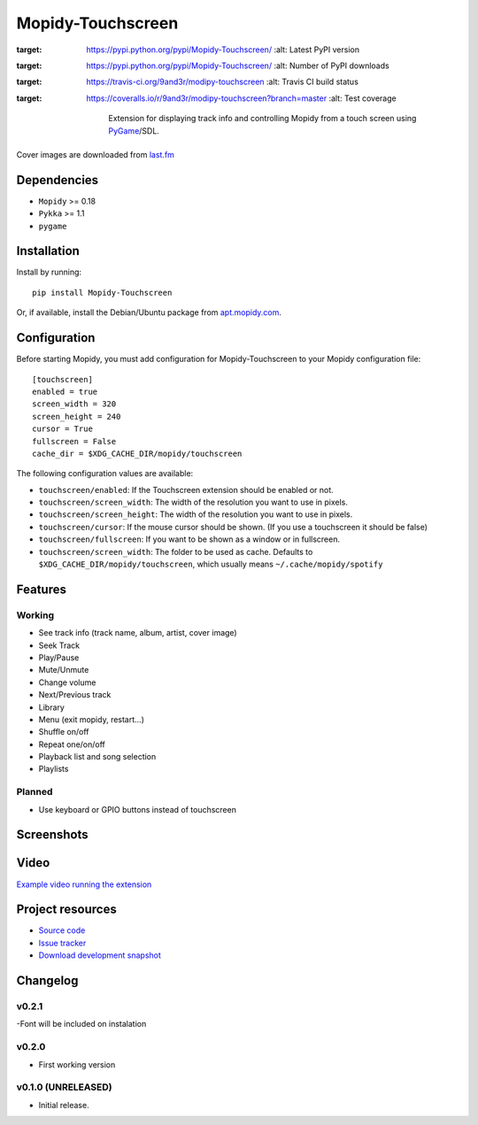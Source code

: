 ****************************
Mopidy-Touchscreen
****************************

.. image:: https://img.shields.io/pypi/v/Mopidy-Touchscreen.svg?style=flat
:target: https://pypi.python.org/pypi/Mopidy-Touchscreen/
    :alt: Latest PyPI version

.. image:: https://img.shields.io/pypi/dm/Mopidy-Touchscreen.svg?style=flat
:target: https://pypi.python.org/pypi/Mopidy-Touchscreen/
    :alt: Number of PyPI downloads

.. image:: https://img.shields.io/travis/9and3r/modipy-touchscreen/master.png?style=flat
:target: https://travis-ci.org/9and3r/modipy-touchscreen
    :alt: Travis CI build status

.. image:: https://img.shields.io/coveralls/9and3r/modipy-touchscreen/master.svg?style=flat
:target: https://coveralls.io/r/9and3r/modipy-touchscreen?branch=master
   :alt: Test coverage

    Extension for displaying track info and controlling Mopidy from a touch screen using `PyGame <http://www.pygame.org/>`_/SDL.

Cover images are downloaded from `last.fm <http://www.last.fm/api>`_

Dependencies
============

- ``Mopidy`` >= 0.18
- ``Pykka`` >= 1.1
- ``pygame``

Installation
============

Install by running::

    pip install Mopidy-Touchscreen

Or, if available, install the Debian/Ubuntu package from `apt.mopidy.com
<http://apt.mopidy.com/>`_.


Configuration
=============

Before starting Mopidy, you must add configuration for
Mopidy-Touchscreen to your Mopidy configuration file::

    [touchscreen]
    enabled = true
    screen_width = 320
    screen_height = 240
    cursor = True
    fullscreen = False
    cache_dir = $XDG_CACHE_DIR/mopidy/touchscreen

The following configuration values are available:
    
- ``touchscreen/enabled``: If the Touchscreen extension should be enabled or not.
- ``touchscreen/screen_width``: The width of the resolution you want to use in pixels.
- ``touchscreen/screen_height``: The width of the resolution you want to use in pixels.
- ``touchscreen/cursor``: If the mouse cursor should be shown. (If you use a touchscreen it should be false)
- ``touchscreen/fullscreen``: If you want to be shown as a window or in fullscreen.
- ``touchscreen/screen_width``: The folder to be used as cache. Defaults to ``$XDG_CACHE_DIR/mopidy/touchscreen``, which usually means
  ``~/.cache/mopidy/spotify``

Features
=============

Working
-------

* See track info (track name, album, artist, cover image)
* Seek Track
* Play/Pause
* Mute/Unmute
* Change volume
* Next/Previous track
* Library
* Menu (exit mopidy, restart...)
* Shuffle on/off
* Repeat one/on/off
* Playback list and song selection
* Playlists

Planned
-------

* Use keyboard or GPIO buttons instead of touchscreen

Screenshots
===========

.. image:: http://i60.tinypic.com/qqsait.jpg

Video
=====

`Example video running the extension <https://www.youtube.com/watch?v=KuYoIb8Q2LI>`_

Project resources
=================

- `Source code <https://github.com/9and3r/mopidy-touchscreen>`_
- `Issue tracker <https://github.com/9and3r/mopidy-touchscreen/issues>`_
- `Download development snapshot <https://github.com/9and3r/mopidy-touchscreen/archive/master.tar.gz#egg=Mopidy-Touchscreen-dev>`_


Changelog
=========

v0.2.1
----------------------------------------

-Font will be included on instalation

v0.2.0
----------------------------------------

- First working version

v0.1.0 (UNRELEASED)
----------------------------------------

- Initial release.
